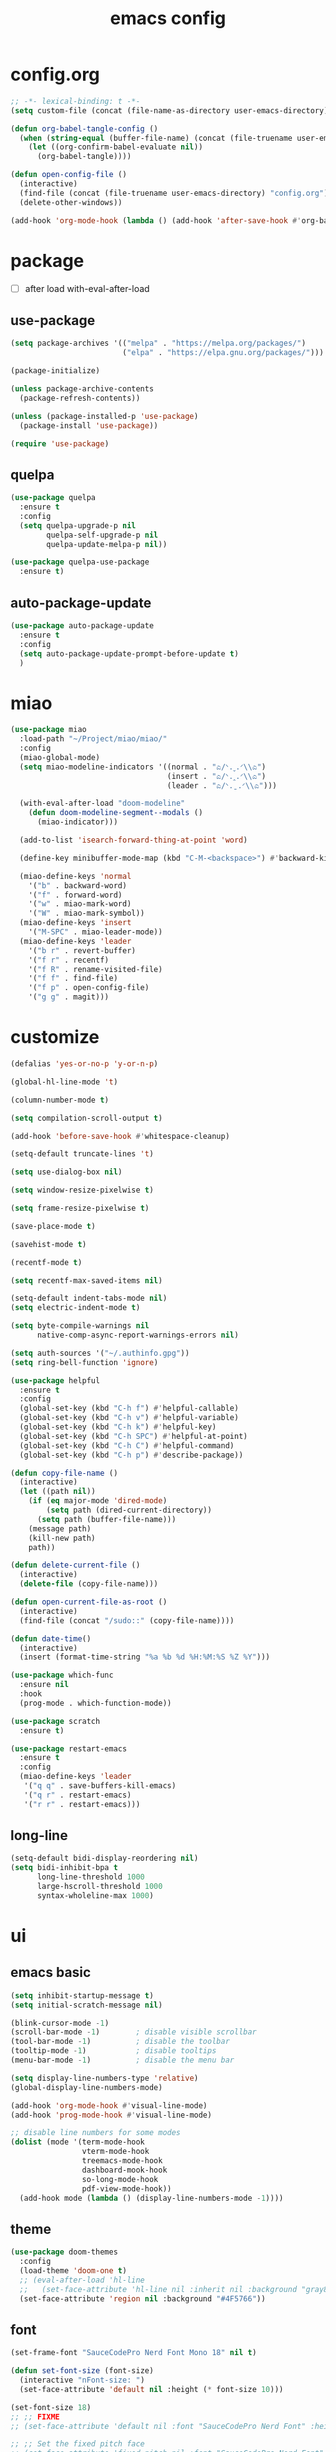 #+TITLE: emacs config
#+STARTUP: content
#+PROPERTY: header-args:emacs-lisp :tangle ~/Project/miao/init.el :results none

* config.org
#+begin_src emacs-lisp
;; -*- lexical-binding: t -*-
(setq custom-file (concat (file-name-as-directory user-emacs-directory) "custom.el"))

(defun org-babel-tangle-config ()
  (when (string-equal (buffer-file-name) (concat (file-truename user-emacs-directory) "config.org"))
    (let ((org-confirm-babel-evaluate nil))
      (org-babel-tangle))))

(defun open-config-file ()
  (interactive)
  (find-file (concat (file-truename user-emacs-directory) "config.org"))
  (delete-other-windows))

(add-hook 'org-mode-hook (lambda () (add-hook 'after-save-hook #'org-babel-tangle-config)))
#+end_src

* package

+ [ ] after load with-eval-after-load

** use-package
#+begin_src emacs-lisp
(setq package-archives '(("melpa" . "https://melpa.org/packages/")
                         ("elpa" . "https://elpa.gnu.org/packages/")))

(package-initialize)

(unless package-archive-contents
  (package-refresh-contents))

(unless (package-installed-p 'use-package)
  (package-install 'use-package))

(require 'use-package)
#+end_src

** quelpa
#+begin_src emacs-lisp
(use-package quelpa
  :ensure t
  :config
  (setq quelpa-upgrade-p nil
        quelpa-self-upgrade-p nil
        quelpa-update-melpa-p nil))

(use-package quelpa-use-package
  :ensure t)
#+end_src

** auto-package-update
#+begin_src emacs-lisp
(use-package auto-package-update
  :ensure t
  :config
  (setq auto-package-update-prompt-before-update t)
  )
#+end_src

* miao
#+begin_src emacs-lisp
(use-package miao
  :load-path "~/Project/miao/miao/"
  :config
  (miao-global-mode)
  (setq miao-modeline-indicators '((normal . "ಎ/ᐠ.ˬ.ᐟ\\ಎ")
                                   (insert . "ಎ/ᐠ.ꞈ.ᐟ\\ಎ")
                                   (leader . "ಎ/ᐠ.ˍ.ᐟ\\ಎ")))

  (with-eval-after-load "doom-modeline"
    (defun doom-modeline-segment--modals ()
      (miao-indicator)))

  (add-to-list 'isearch-forward-thing-at-point 'word)

  (define-key minibuffer-mode-map (kbd "C-M-<backspace>") #'backward-kill-sexp)

  (miao-define-keys 'normal
    '("b" . backward-word)
    '("f" . forward-word)
    '("w" . miao-mark-word)
    '("W" . miao-mark-symbol))
  (miao-define-keys 'insert
    '("M-SPC" . miao-leader-mode))
  (miao-define-keys 'leader
    '("b r" . revert-buffer)
    '("f r" . recentf)
    '("f R" . rename-visited-file)
    '("f f" . find-file)
    '("f p" . open-config-file)
    '("g g" . magit)))
#+end_src

* customize
#+begin_src emacs-lisp
(defalias 'yes-or-no-p 'y-or-n-p)

(global-hl-line-mode 't)

(column-number-mode t)

(setq compilation-scroll-output t)

(add-hook 'before-save-hook #'whitespace-cleanup)

(setq-default truncate-lines 't)

(setq use-dialog-box nil)

(setq window-resize-pixelwise t)

(setq frame-resize-pixelwise t)

(save-place-mode t)

(savehist-mode t)

(recentf-mode t)

(setq recentf-max-saved-items nil)

(setq-default indent-tabs-mode nil)
(setq electric-indent-mode t)

(setq byte-compile-warnings nil
      native-comp-async-report-warnings-errors nil)

(setq auth-sources '("~/.authinfo.gpg"))
(setq ring-bell-function 'ignore)

(use-package helpful
  :ensure t
  :config
  (global-set-key (kbd "C-h f") #'helpful-callable)
  (global-set-key (kbd "C-h v") #'helpful-variable)
  (global-set-key (kbd "C-h k") #'helpful-key)
  (global-set-key (kbd "C-h SPC") #'helpful-at-point)
  (global-set-key (kbd "C-h C") #'helpful-command)
  (global-set-key (kbd "C-h p") #'describe-package))

(defun copy-file-name ()
  (interactive)
  (let ((path nil))
    (if (eq major-mode 'dired-mode)
        (setq path (dired-current-directory))
      (setq path (buffer-file-name)))
    (message path)
    (kill-new path)
    path))

(defun delete-current-file ()
  (interactive)
  (delete-file (copy-file-name)))

(defun open-current-file-as-root ()
  (interactive)
  (find-file (concat "/sudo::" (copy-file-name))))

(defun date-time()
  (interactive)
  (insert (format-time-string "%a %b %d %H:%M:%S %Z %Y")))

(use-package which-func
  :ensure nil
  :hook
  (prog-mode . which-function-mode))

(use-package scratch
  :ensure t)

(use-package restart-emacs
  :ensure t
  :config
  (miao-define-keys 'leader
   '("q q" . save-buffers-kill-emacs)
   '("q r" . restart-emacs)
   '("r r" . restart-emacs)))

#+end_src

** long-line
#+begin_src emacs-lisp
(setq-default bidi-display-reordering nil)
(setq bidi-inhibit-bpa t
      long-line-threshold 1000
      large-hscroll-threshold 1000
      syntax-wholeline-max 1000)
#+end_src
* ui

** emacs basic
#+begin_src emacs-lisp
(setq inhibit-startup-message t)
(setq initial-scratch-message nil)

(blink-cursor-mode -1)
(scroll-bar-mode -1)        ; disable visible scrollbar
(tool-bar-mode -1)          ; disable the toolbar
(tooltip-mode -1)           ; disable tooltips
(menu-bar-mode -1)          ; disable the menu bar

(setq display-line-numbers-type 'relative)
(global-display-line-numbers-mode)

(add-hook 'org-mode-hook #'visual-line-mode)
(add-hook 'prog-mode-hook #'visual-line-mode)

;; disable line numbers for some modes
(dolist (mode '(term-mode-hook
                vterm-mode-hook
                treemacs-mode-hook
                dashboard-mook-hook
                so-long-mode-hook
                pdf-view-mode-hook))
  (add-hook mode (lambda () (display-line-numbers-mode -1))))
#+end_src

** theme
#+begin_src emacs-lisp
  (use-package doom-themes
    :config
    (load-theme 'doom-one t)
    ;; (eval-after-load 'hl-line
    ;;   (set-face-attribute 'hl-line nil :inherit nil :background "gray8"))
    (set-face-attribute 'region nil :background "#4F5766"))
#+end_src

** font
#+begin_src emacs-lisp
(set-frame-font "SauceCodePro Nerd Font Mono 18" nil t)

(defun set-font-size (font-size)
  (interactive "nFont-size: ")
  (set-face-attribute 'default nil :height (* font-size 10)))

(set-font-size 18)
;; ;; FIXME
;; (set-face-attribute 'default nil :font "SauceCodePro Nerd Font" :height 160)

;; ;; Set the fixed pitch face
;; (set-face-attribute 'fixed-pitch nil :font "SauceCodePro Nerd Font" :height 160)

;; ;; Set the variable pitch face
;; (set-face-attribute 'variable-pitch nil :font "DejaVuSansMono Nerd Font Mono" :height 160)
#+end_src


** doom-modeline

#+begin_src emacs-lisp
(use-package doom-modeline
  :ensure t
  :config
  (setq doom-modeline-project-detection 'project)
  (setq doom-modeline-buffer-file-name-style 'truncate-with-project)
  (doom-modeline-mode 't))
#+end_src

** goggles

#+begin_src emacs-lisp
(use-package goggles
  :config
  (add-hook 'prog-mode-hook #'goggles-mode)
  (add-hook 'text-mode-hook #'goggles-mode)
  (setq-default goggles-pulse nil))
#+end_src
* navigate

** windmove
#+begin_src emacs-lisp
(use-package windmove
  :config
  ;; (miao-define-keys '(normal insert)
  ;;   '("M-j" . windmove-down)
  ;;   '("M-k" . windmove-up)
  ;;   '("M-h" . windmove-left)
  ;;   '("M-l" . windmove-right))
    )
#+end_src

** winum
#+begin_src emacs-lisp
(use-package winum
  :ensure t
  :config
  (global-set-key (kbd "M-0") 'winum-select-window-0)
  (global-set-key (kbd "M-1") 'winum-select-window-1)
  (global-set-key (kbd "M-2") 'winum-select-window-2)
  (global-set-key (kbd "M-3") 'winum-select-window-3)
  (global-set-key (kbd "M-4") 'winum-select-window-4)
  (global-set-key (kbd "M-5") 'winum-select-window-5)
  (global-set-key (kbd "M-6") 'winum-select-window-6)
  (global-set-key (kbd "M-7") 'winum-select-window-7)
  (global-set-key (kbd "M-8") 'winum-select-window-8)
  (global-set-key (kbd "M-9") 'winum-select-window-9)
  (setq winum-auto-assign-0-to-minibuffer t)
  (setq winum-scope 'frame-local)
  (winum-mode t))
#+end_src


* edit
** multi-cursor
#+begin_src emacs-lisp
(use-package multiple-cursors
  :config
  (miao-define-keys 'leader
   '("m c l" . mc/edit-lines)
   '("m c a" . mc/mark-all-dwim)
   '("m c r" . mc/mark-all-in-region-regexp)))
#+end_src

** yasnippet

#+begin_src emacs-lisp
(use-package yasnippet
  :ensure t
  :config
  (add-to-list 'yas-snippet-dirs "~/org/yasnippets")
  (yas-load-directory "~/org/yasnippets")
  (add-to-list 'warning-suppress-types '(yasnippet backquote-change))
  (add-hook 'prog-mode-hook #'yas-minor-mode)
  (add-hook 'latex-mode-hook #'yas-minor-mode)
  (add-hook 'org-mode-hook #'yas-minor-mode))

(use-package yasnippet-snippets
  :after yasnippet
  :ensure t)
#+end_src


* code
** format
#+begin_src emacs-lisp
(use-package format-all
  :ensure t
  :config

  (defun format-all-set-c-formatter ()
    (if (and (buffer-file-name) (file-exists-p "~/.clang-format"))
        (let ((format-all-directory (file-name-directory (buffer-file-name))))
          (while (not (file-exists-p (concat format-all-directory ".clang-format")))
            (setq format-all-directory (concat format-all-directory "../")))
          (setq-local format-all-formatters `(("C" (clang-format ,(concat "-style=file:" (concat format-all-directory ".clang-format")))))))))

  (add-hook 'c-mode-hook #'format-all-set-c-formatter)
  (add-hook 'java-mode-hook #'format-all-set-c-formatter)
  (miao-define-keys 'leader
   '("c f" . format-all-buffer)))
#+end_src
** lsp

#+begin_src emacs-lisp
(use-package lsp-mode
  :custom
  (lsp-completion-provider :none) ;; we use Corfu!

  ;; :init
  ;; (defun orderless-dispatch-flex-first (_pattern index _total)
  ;;   (and (eq index 0) 'orderless-flex))

  :config
  ;; ;; Optionally configure the first word as flex filtered.
  ;; (add-hook 'orderless-style-dispatchers #'orderless-dispatch-flex-first nil 'local)

  ;; Optionally configure the cape-capf-buster.
  ;; (setq-local completion-at-point-functions (list (cape-capf-buster #'lsp-completion-at-point)))
  (setq lsp-enable-file-watchers nil)
  (setq lsp-enable-on-type-formatting nil)

  (defun lsp-mode-setup-completion ()
    (setf (alist-get 'styles (alist-get 'lsp-capf completion-category-defaults))
          '(orderless)))

  (add-hook 'lsp-completion-mode-hook #'lsp-mode-setup-completion)

  (miao-define-keys 'leader
   '("c l S" . lsp)
   '("c l s" . consult-lsp-symbols)
   '("c l d" . lsp-find-definition)
   '("c l r" . lsp-find-references)
   '("c l F" . lsp-format-buffer)
   '("c l R" . lsp-rename)
   '("c l q" . lsp-workspace-shutdown)
   '("c l Q" . lsp-workspace-restart)
   '("c l a" . lsp-execute-code-action)
   '("c l o" . lsp-organize-imports)
   '("c l i" . lsp-find-implementation)))
#+end_src
*** lsp-pyright
#+begin_src emacs-lisp
(use-package lsp-pyright
  :ensure t
  :hook (python-mode . (lambda ()
                          (require 'lsp-pyright)
                          (lsp-deferred))))  ; or lsp-deferred
#+end_src
*** lsp-ui
#+begin_src emacs-lisp
(use-package lsp-ui
  :ensure t
  :config
  (setq lsp-ui-doc-show-with-mouse nil))
#+end_src

* completion
** vertico
#+begin_src emacs-lisp
  (use-package vertico
    :ensure t
    :init
    ;; Grow and shrink the Vertico minibuffer
    (setq vertico-resize t)
    ;; Optionally enable cycling for `vertico-next' and `vertico-previous'.
    (setq vertico-cycle t)
    ;; Show more candidates
    (setq vertico-count 20)

    (defun crm-indicator (args)
      (cons (format "[CRM%s] %s"
                    (replace-regexp-in-string
                     "\\`\\[.*?]\\*\\|\\[.*?]\\*\\'" ""
                     crm-separator)
                    (car args))
            (cdr args)))
    (advice-add #'completing-read-multiple :filter-args #'crm-indicator)

    (vertico-multiform-mode)
    (vertico-mode))

  (use-package savehist
    :init
    (savehist-mode))
#+end_src

** orderless
#+begin_src emacs-lisp
(use-package orderless
  :ensure t
  :init
  (setq completion-styles '(orderless basic)
        completion-category-defaults nil
        completion-category-overrides '((file (styles . (partial-completion))))
        orderless-component-separator #'orderless-escapable-split-on-space))
#+end_src

** corfu

#+begin_src emacs-lisp
(use-package corfu
  :ensure t
  ;; Optional customizations
  :config
  ;; (corfu-cycle t)                ;; Enable cycling for `corfu-next/previous'
  ;; (corfu-auto t)                 ;; Enable auto completion
  ;; (corfu-separator ?\s)          ;; Orderless field separator
  ;; (corfu-quit-at-boundary nil)   ;; Never quit at completion boundary
  ;; (corfu-quit-no-match nil)      ;; Never quit, even if there is no match
  ;; (corfu-preview-current nil)    ;; Disable current candidate preview
  ;; (corfu-preselect 'prompt)      ;; Preselect the prompt
  ;; (corfu-on-exact-match nil)     ;; Configure handling of exact matches
  ;; (corfu-scroll-margin 5)        ;; Use scroll margin
  (setq corfu-auto t
        corfu-scroll-margin 5
        corfu-auto-prefix 1
        corfu-separator ?\s
        corfu-auto-delay 0.3)

  (define-key corfu-map (kbd "RET") nil)
  ;; Enable Corfu only for certain modes.
  ;; :hook ((prog-mode . corfu-mode)
  ;;        (shell-mode . corfu-mode)
  ;;        (eshell-mode . corfu-mode))

  ;; Recommended: Enable Corfu globally.  This is recommended since Dabbrev can
  ;; be used globally (M-/).  See also the customization variable
  ;; `global-corfu-modes' to exclude certain modes.
  (global-corfu-mode)
  (corfu-popupinfo-mode))

(use-package kind-icon
  :ensure t
  :after corfu
  :custom
  (kind-icon-blend-background t)
  (kind-icon-default-face 'corfu-default)
  :config
  (setq kind-icon-default-style
        '(:padding -1 :stroke 0 :margin 0 :radius 0 :height 0.4 :scale 1))
  (add-to-list 'corfu-margin-formatters #'kind-icon-margin-formatter))
#+end_src

** cape

#+begin_src emacs-lisp
(use-package cape
  :ensure t
  ;; Bind dedicated completion commands
  ;; Alternative prefix keys: C-c p, M-p, M-+, ...
  ;; :bind (("C-c p p" . completion-at-point) ;; capf
  ;;        ("C-c p t" . complete-tag)        ;; etags
  ;;        ("C-c p d" . cape-dabbrev)        ;; or dabbrev-completion
  ;;        ("C-c p h" . cape-history)
  ;;        ("C-c p f" . cape-file)
  ;;        ("C-c p k" . cape-keyword)
  ;;        ("C-c p s" . cape-elisp-symbol)
  ;;        ("C-c p e" . cape-elisp-block)
  ;;        ("C-c p a" . cape-abbrev)
  ;;        ("C-c p l" . cape-line)
  ;;        ("C-c p w" . cape-dict)
  ;;        ("C-c p :" . cape-emoji)
  ;;        ("C-c p \\" . cape-tex)
  ;;        ("C-c p _" . cape-tex)
  ;;        ("C-c p ^" . cape-tex)
  ;;        ("C-c p &" . cape-sgml)
  ;;        ("C-c p r" . cape-rfc1345))
  :config
  ;; Add to the global default value of `completion-at-point-functions' which is
  ;; used by `completion-at-point'.  The order of the functions matters, the
  ;; first function returning a result wins.  Note that the list of buffer-local
  ;; completion functions takes precedence over the global list.
  (add-to-list 'completion-at-point-functions #'cape-dabbrev)
  (add-to-list 'completion-at-point-functions #'cape-file)
  (add-to-list 'completion-at-point-functions #'cape-elisp-block)
  ;;(add-to-list 'completion-at-point-functions #'cape-history)
  (add-to-list 'completion-at-point-functions #'cape-keyword)
  ;;(add-to-list 'completion-at-point-functions #'cape-tex)
  ;;(add-to-list 'completion-at-point-functions #'cape-sgml)
  ;;(add-to-list 'completion-at-point-functions #'cape-rfc1345)
  ;;(add-to-list 'completion-at-point-functions #'cape-abbrev)
  (add-to-list 'completion-at-point-functions #'cape-dict)
  ;;(add-to-list 'completion-at-point-functions #'cape-elisp-symbol)
  ;;(add-to-list 'completion-at-point-functions #'cape-line)
)
#+end_src

** consult
#+begin_src emacs-lisp
(use-package consult
  :hook (completion-list-mode . consult-preview-at-point-mode)
  :init
  (setq register-preview-delay 0.5
        register-preview-function #'consult-register-format)

  (advice-add #'register-preview :override #'consult-register-window)

  (setq xref-show-xrefs-function #'consult-xref
        xref-show-definitions-function #'consult-xref)

  :config
  (setq consult-preview-key 'any)

  (consult-customize
   consult-theme :preview-key '(:debounce 0.2 any)
   consult-ripgrep consult-git-grep consult-grep
   consult-bookmark consult-recent-file consult-xref
   consult--source-bookmark consult--source-file-register
   consult--source-recent-file consult--source-project-recent-file
   ;; :preview-key "M-."
   :preview-key '(:debounce 0.4 any))

  (setq consult-narrow-key "<")

  (global-set-key (kbd "M-g M-g") #'consult-goto-line)
  (global-set-key (kbd "M-y") #'consult-yank-pop)
  (miao-define-keys 'leader
   '("s s" . consult-line)
   '("s S" . consult-line-at-point)
   '("s i" . consult-imenu)
   '("f r" . consult-recent-file)
   '("s r" . consult-ripgrep)
   '("s R" . consult-ripgrep-at-point)
   '("u SPC" . consult-mark)
   '("s SPC" . consult-global-mark)))
#+end_src
** marginalia
- Enable rich annotations using the Marginalia package

#+begin_src emacs-lisp
(use-package marginalia
  ;; Bind `marginalia-cycle' locally in the minibuffer.  To make the binding
  ;; available in the *Completions* buffer, add it to the
  ;; `completion-list-mode-map'.
  ;; :bind (:map minibuffer-local-map
  ;;        ("M-A" . marginalia-cycle))

  ;; The :init section is always executed.
  :config

  ;; Marginalia must be activated in the :init section of use-package such that
  ;; the mode gets enabled right away. Note that this forces loading the
  ;; package.
  (marginalia-mode))
#+end_src
* org
#+begin_src emacs-lisp
(use-package org
  :defer t
  :bind
  (:map org-mode-map
        ("C-M-<return>" . org-insert-subheading))
  :init
  (org-babel-do-load-languages
   'org-babel-load-languages
   '(
     (emacs-lisp . t)
     (org . t)
     (shell . t)
     (C . t)
     (latex . t)
     (python . t)
     (js . t)
     (dot . t)
     (awk . t)
     ))
  (if (display-graphic-p)
      (setq org-startup-indented t))

  (setq org-icalendar-include-todo 'unblocked
        org-icalendar-use-scheduled '(event-if-todo))

  (setq org-special-ctrl-a/e t
        org-adapt-indentation t
        org-edit-src-content-indentation 0
        org-cycle-separator-lines 1
        org-return-follows-link t
        org-src-window-setup 'current-window
        org-confirm-babel-evaluate nil
        org-insert-heading-respect-content t
        org-pretty-entities t
        org-log-done t
        org-imenu-depth 4
        org-indent-indentation-per-level 4
        org-list-allow-alphabetical t
        org-goto-interface 'outline-path-completionp
        org-image-actual-width nil
        org-display-remote-inline-images 'download
        org-use-sub-superscripts nil
        org-outline-path-complete-in-steps nil)

  (set-face-attribute 'org-ellipsis nil :bold nil)

  (add-to-list 'org-export-backends 'md)
  ;; NOTE: snippet error in org-mode
  (setq org-src-tab-acts-natively nil)

  (setq org-todo-keywords '((sequence "TODO(t)" "PROG(p)" "FIXME(f)" "REVIEW(r)" "HOLD(h)" "NOTE(n)" "|" "FAIL(F)" "DONE(d)" )))
  (setq org-list-demote-modify-bullet
        '(("+"  . "-")
          ("-"  . "-")
          ("*"  . "-")
          ("1." . "A.")
          ("A." . "a.")
          ("1)" . "A)")
          ("A)" . "a)")
          ("1)" . "-")
          ("a)" . "-")))
  (setq org-ellipsis " ר")

  (setq org-capture-templates
        '(("t" "Todo" entry (file+headline "~/org/todo.org" "Capture")
           "* TODO %?\n  %i\n  %a")
          ("j" "Journal" entry (file+datetree "~/org/journal.org")
           "* %?\nEntered on %U\n  %i\n  %a")))

  (setq org-refile-use-outline-path t)
  (setq org-reverse-note-order t)
  (setq org-refile-targets '((nil :maxlevel . 5)
                             (org-agenda-files :maxlevel . 5)))

  (setq org-directory "~/org/")
  (setq org-agenda-files '("~/org/todo.org"))
  (setq org-default-notes-file (concat org-directory "notes.org"))

  :config
  ;; TODO replace imenu with org-goto
  (define-key org-mode-map (kbd "C-c s i") #'org-goto)
  (setq org-format-latex-options (plist-put org-format-latex-options :scale 3.0))

  (with-eval-after-load 'visual-fill-column
    (add-hook 'org-mode-hook #'visual-fill-column-mode))
  (add-hook 'org-mode-hook #'flyspell-mode)
  (miao-define-keys 'leader
   '("n c" . org-capture)
   '("n L" . org-store-link)))
#+end_src

** org-modern
#+begin_src emacs-lisp
  (use-package org-modern
    :ensure t
    :config
    (setq
     ;; Edit settings
     org-auto-align-tags nil
     org-tags-column 0
     org-catch-invisible-edits 'show-and-error
     ;; Org styling, hide markup etc.
     org-modern-block-name t
     org-modern-star '("◉")
     org-modern-list '((?+ . "▸")
                       (?- . "–")
                       (?* . "▸")))

    (global-org-modern-mode))
#+end_src


* magit

#+begin_src emacs-lisp
(use-package magit
  :ensure t
  :defer t
  :init
  (setq ediff-window-setup-function 'ediff-setup-windows-plain)
  :config
  (setq vc-dir-backend 'git)
  (setq magit-display-buffer-function 'magit-display-buffer-fullframe-status-v1)
)
#+end_src

** diff-hl
#+begin_src emacs-lisp
(use-package diff-hl
  :ensure t
  ;; :custom-face
  ;; (diff-hl-change ((t (:inherit custom-changed :foreground unspecified :background unspecified))))
  ;; (diff-hl-insert ((t (:inherit diff-added :background unspecified))))
  ;; (diff-hl-delete ((t (:inherit diff-removed :background unspecified))))
  ;; :bind (:map diff-hl-command-map
  ;;        ("SPC" . diff-hl-mark-hunk))
  :hook ((after-init . global-diff-hl-mode)
         (dired-mode . diff-hl-dired-mode))
  :init (setq diff-hl-draw-borders nil)
  :config
  ;; Highlight on-the-fly
  (diff-hl-flydiff-mode t)

  ;; Set fringe style
  (setq-default fringes-outside-margins t)

  (unless (display-graphic-p)
    ;; Fall back to the display margin since the fringe is unavailable in tty
    (diff-hl-margin-mode t)
    ;; Avoid restoring `diff-hl-margin-mode'
    (with-eval-after-load 'desktop
      (add-to-list 'desktop-minor-mode-table
                   '(diff-hl-margin-mode nil))))

  ;; Integration with magit
  (with-eval-after-load 'magit
    (add-hook 'magit-pre-refresh-hook #'diff-hl-magit-pre-refresh)
    (add-hook 'magit-post-refresh-hook #'diff-hl-magit-post-refresh)))
#+end_src

* project

#+begin_src emacs-lisp
(use-package project
  :init
  (setq project-vc-merge-submodules nil)
  :config
  (defun project-open-magit ()
    (interactive)
    (magit (project-root (project-current t))))

  (defun project-open-magit-todos ()
    (interactive)
    (magit-todos-list (project-root (project-current t))))

  (setq project-switch-commands '((persp-show-persps "" ? )
                                  (persp-show-persps "" ?)
                                  (project-find-file "File file" ?f)
                                  (project-find-dir "Find directory" ?d)
                                  (project-open-magit "Magit" ?g)
                                  (project-open-magit-todos "Todos" ?t)))

  (setq vc-dir-backend 'git
        vc-handled-backends '(Git))

  (defgroup project-local nil
    "Local, non-VC-backed project.el root directories."
    :group 'project)

  (defcustom project-local-identifier ".project"
    "Specify a single filename or a list of names."
    :type '(choice (string :tag "Single file")
                   (repeat (string :tag "Filename")))
    :group 'project-local)

  (cl-defmethod project-root ((project (head local)))
    "Return root directory of current PROJECT."
    (cdr project))

  (defun project-local-try-local (dir)
    "Determine if DIR is a non-VC project.
DIR must include a file with the name determined by the
variable `project-local-identifier' to be considered a project."
    (if-let ((root (if (listp project-local-identifier)
                       (seq-some (lambda (n)
                                   (locate-dominating-file dir n))
                                 project-local-identifier)
                     (locate-dominating-file dir project-local-identifier))))
        (cons 'local root)))

  (customize-set-variable 'project-find-functions
                          (list #'project-try-vc
                                #'project-local-try-local))

  (miao-define-keys 'leader
   '("p p" . project-switch-project)
   '("p f" . project-find-file)
   '("p b" . project-switch-to-buffer)
   '("p B" . project-list-buffers)
   '("p c" . project-compile)
   '("p d" . project-find-dir)
   '("p D" . project-dired)))
#+end_src


* pdf
** pdf-tools
#+begin_src emacs-lisp
(use-package pdf-tools
  :ensure t
  :config
  (with-eval-after-load 'pdf-tools
    (pdf-tools-install))
  (add-hook 'pdf-view-mode-hook 'auto-revert-mode)
  (set-face-attribute 'pdf-view-region nil :inherit 'highlight)
)
#+end_src



* remote

** ssh-deploy
#+begin_src emacs-lisp
(use-package ssh-deploy
  :ensure t
  :defer t
  :hook ((after-save . ssh-deploy-after-save)
         (find-file . ssh-deploy-find-file))
  :config
  (ssh-deploy-line-mode) ;; If you want mode-line feature
  (ssh-deploy-add-menu) ;; If you want menu-bar feature
  )
#+end_src

** gpg
#+begin_src emacs-lisp
(use-package pinentry
  :ensure t
  :init
  (setq epg-pinentry-mode 'loopback)
  (pinentry-start))
#+end_src

* rime
#+begin_src emacs-lisp
(use-package rime
  :ensure t
  :custom
  (default-input-method "rime")
  (rime-user-data-dir "~/.config/ibus/rime")
  (rime-show-candidate 'posframe)
  :config

  (setq default-input-method 'rime)
  (global-set-key (kbd "C-S-SPC") 'toggle-input-method)

  (defun rime-miao-off ()
    (unless miao-insert-mode
      (set-input-method nil)))

  (add-hook 'rime-mode-hook
            (lambda () (if (not rime-mode)
                           (remove-hook 'miao-insert-mode-hook #'rime-miao-off)
                         (add-hook 'miao-insert-mode-hook #'rime-miao-off)
                         (miao-insert-mode)))))
#+end_src
